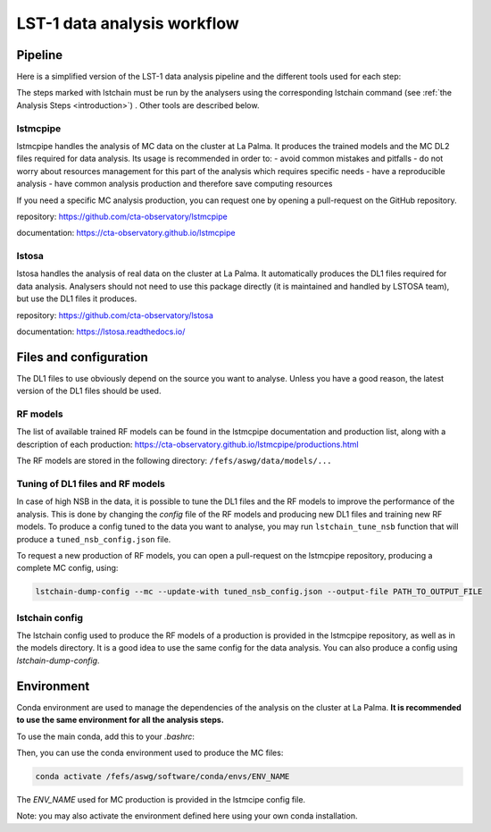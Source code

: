 ============================
LST-1 data analysis workflow
============================

Pipeline
========

Here is a simplified version of the LST-1 data analysis pipeline and the different tools used for each step:

.. this image can be modified going to mermaid.live and loading it using its URL in Actions/LOAD GIST
.. image:: https://mermaid.ink/img/pako:eNptkk2LwjAQhv9KyGkXLOh662EvusKCXuqxKTLbjlrIR0lSliL-9500DXTVHNJ8PO87M-nceG0a5Dk_S_NbX8F6ti-EFprRKJYnVb8d-5-Lhe76zrJMOq_qru0wyz6ZIqV0ZbGbVtVM9chu9x-nw6akDztsqhTATdZRUxbLeMmmcQGloBxnIXRnjTeaFiix9tboiUTdJL8YJcamYlodQn8XO5eAmOgDEFQNeBizswiShV31rHgsZ_ZOQREh44CI7X6VPFfJLuW4mtFPScxLeYmtJyxAoTQCxhfqhnAPGuTgWpdM1snkJcMXXKFV0DbUAbegEdxfUaHgOS0bPEMvveBC3wmF3pvjoGuee9vjgvcdeeO2BfqH6v_hV9N6Y3l-BunoEMftIXba2HD3P0O7zCs?type=png)](https://mermaid.live/edit#pako:eNptkk2LwjAQhv9KyGkXLOh662EvusKCXuqxKTLbjlrIR0lSliL-9500DXTVHNJ8PO87M-nceG0a5Dk_S_NbX8F6ti-EFprRKJYnVb8d-5-Lhe76zrJMOq_qru0wyz6ZIqV0ZbGbVtVM9chu9x-nw6akDztsqhTATdZRUxbLeMmmcQGloBxnIXRnjTeaFiix9tboiUTdJL8YJcamYlodQn8XO5eAmOgDEFQNeBizswiShV31rHgsZ_ZOQREh44CI7X6VPFfJLuW4mtFPScxLeYmtJyxAoTQCxhfqhnAPGuTgWpdM1snkJcMXXKFV0DbUAbegEdxfUaHgOS0bPEMvveBC3wmF3pvjoGuee9vjgvcdeeO2BfqH6v_hV9N6Y3l-BunoEMftIXba2HD3P0O7zCs
    :width: 1080
    :align: center
    :alt: LST-1 data analysis pipeline


The steps marked with lstchain must be run by the analysers using the corresponding lstchain command (see :ref:`the Analysis Steps <introduction>`) .
Other tools are described below.


lstmcpipe
---------
lstmcpipe handles the analysis of MC data on the cluster at La Palma. 
It produces the trained models and the MC DL2 files required for data analysis.
Its usage is recommended in order to:
- avoid common mistakes and pitfalls
- do not worry about resources management for this part of the analysis which requires specific needs
- have a reproducible analysis
- have common analysis production and therefore save computing resources

If you need a specific MC analysis production, you can request one by opening a pull-request on the GitHub repository.

repository: https://github.com/cta-observatory/lstmcpipe

documentation: https://cta-observatory.github.io/lstmcpipe

lstosa
------
lstosa handles the analysis of real data on the cluster at La Palma.
It automatically produces the DL1 files required for data analysis.
Analysers should not need to use this package directly (it is maintained and handled by LSTOSA team), but use the DL1 files it produces.

repository: https://github.com/cta-observatory/lstosa    

documentation: https://lstosa.readthedocs.io/


Files and configuration
=======================

The DL1 files to use obviously depend on the source you want to analyse.
Unless you have a good reason, the latest version of the DL1 files should be used.

RF models
---------

The list of available trained RF models can be found in the lstmcpipe documentation and production list, 
along with a description of each production:
https://cta-observatory.github.io/lstmcpipe/productions.html

The RF models are stored in the following directory:
``/fefs/aswg/data/models/...``


Tuning of DL1 files and RF models
---------------------------------

In case of high NSB in the data, it is possible to tune the DL1 files and the RF models to improve the performance of the analysis.      
This is done by changing the `config` file of the RF models and producing new DL1 files and training new RF models.
To produce a config tuned to the data you want to analyse, you may run ``lstchain_tune_nsb`` function that will produce a ``tuned_nsb_config.json`` file.

To request a new production of RF models, you can open a pull-request on the lstmcpipe repository, producing a complete MC config, using:

.. code-block::

    lstchain-dump-config --mc --update-with tuned_nsb_config.json --output-file PATH_TO_OUTPUT_FILE


lstchain config
---------------

The lstchain config used to produce the RF models of a production is provided in the lstmcpipe repository, as well as in the models directory.
It is a good idea to use the same config for the data analysis.
You can also produce a config using `lstchain-dump-config`.


Environment
===========

Conda environment are used to manage the dependencies of the analysis on the cluster at La Palma.
**It is recommended to use the same environment for all the analysis steps.**

To use the main conda, add this to your `.bashrc`:

.. code-block::
    :caption: conda setup

    # >>> conda initialize >>>
    # !! Contents within this block are managed by 'conda init' !!
    __conda_setup="$('/fefs/aswg/software/virtual_env/anaconda3/bin/conda' 'shell.bash' 'hook' 2> /dev/null)"
    if [ $? -eq 0 ]; then
        eval "$__conda_setup"
    else
        if [ -f "/fefs/aswg/software/virtual_env/anaconda3/etc/profile.d/conda.sh" ]; then
            . "/fefs/aswg/software/virtual_env/anaconda3/etc/profile.d/conda.sh"
        else
            export PATH="/fefs/aswg/software/virtual_env/anaconda3/bin:$PATH"
        fi
    fi
    unset __conda_setup
    # <<< conda initialize <<<


Then, you can use the conda environment used to produce the MC files:

.. code-block::

    conda activate /fefs/aswg/software/conda/envs/ENV_NAME


The `ENV_NAME` used for MC production is provided in the lstmcipe config file.


Note: you may also activate the environment defined here using your own conda installation.